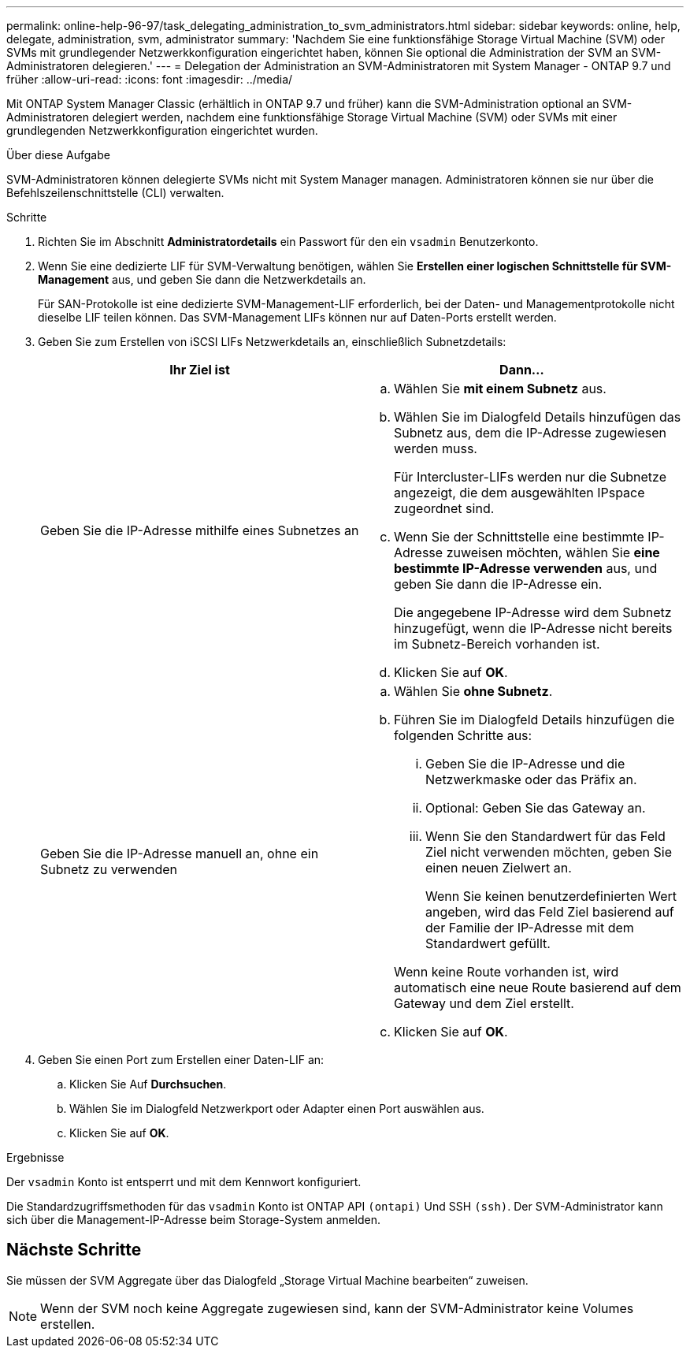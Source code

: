 ---
permalink: online-help-96-97/task_delegating_administration_to_svm_administrators.html 
sidebar: sidebar 
keywords: online, help, delegate, administration, svm, administrator 
summary: 'Nachdem Sie eine funktionsfähige Storage Virtual Machine (SVM) oder SVMs mit grundlegender Netzwerkkonfiguration eingerichtet haben, können Sie optional die Administration der SVM an SVM-Administratoren delegieren.' 
---
= Delegation der Administration an SVM-Administratoren mit System Manager - ONTAP 9.7 und früher
:allow-uri-read: 
:icons: font
:imagesdir: ../media/


[role="lead"]
Mit ONTAP System Manager Classic (erhältlich in ONTAP 9.7 und früher) kann die SVM-Administration optional an SVM-Administratoren delegiert werden, nachdem eine funktionsfähige Storage Virtual Machine (SVM) oder SVMs mit einer grundlegenden Netzwerkkonfiguration eingerichtet wurden.

.Über diese Aufgabe
SVM-Administratoren können delegierte SVMs nicht mit System Manager managen. Administratoren können sie nur über die Befehlszeilenschnittstelle (CLI) verwalten.

.Schritte
. Richten Sie im Abschnitt *Administratordetails* ein Passwort für den ein `vsadmin` Benutzerkonto.
. Wenn Sie eine dedizierte LIF für SVM-Verwaltung benötigen, wählen Sie *Erstellen einer logischen Schnittstelle für SVM-Management* aus, und geben Sie dann die Netzwerkdetails an.
+
Für SAN-Protokolle ist eine dedizierte SVM-Management-LIF erforderlich, bei der Daten- und Managementprotokolle nicht dieselbe LIF teilen können. Das SVM-Management LIFs können nur auf Daten-Ports erstellt werden.

. Geben Sie zum Erstellen von iSCSI LIFs Netzwerkdetails an, einschließlich Subnetzdetails:
+
|===
| Ihr Ziel ist | Dann... 


 a| 
Geben Sie die IP-Adresse mithilfe eines Subnetzes an
 a| 
.. Wählen Sie *mit einem Subnetz* aus.
.. Wählen Sie im Dialogfeld Details hinzufügen das Subnetz aus, dem die IP-Adresse zugewiesen werden muss.
+
Für Intercluster-LIFs werden nur die Subnetze angezeigt, die dem ausgewählten IPspace zugeordnet sind.

.. Wenn Sie der Schnittstelle eine bestimmte IP-Adresse zuweisen möchten, wählen Sie *eine bestimmte IP-Adresse verwenden* aus, und geben Sie dann die IP-Adresse ein.
+
Die angegebene IP-Adresse wird dem Subnetz hinzugefügt, wenn die IP-Adresse nicht bereits im Subnetz-Bereich vorhanden ist.

.. Klicken Sie auf *OK*.




 a| 
Geben Sie die IP-Adresse manuell an, ohne ein Subnetz zu verwenden
 a| 
.. Wählen Sie *ohne Subnetz*.
.. Führen Sie im Dialogfeld Details hinzufügen die folgenden Schritte aus:
+
... Geben Sie die IP-Adresse und die Netzwerkmaske oder das Präfix an.
... Optional: Geben Sie das Gateway an.
... Wenn Sie den Standardwert für das Feld Ziel nicht verwenden möchten, geben Sie einen neuen Zielwert an.
+
Wenn Sie keinen benutzerdefinierten Wert angeben, wird das Feld Ziel basierend auf der Familie der IP-Adresse mit dem Standardwert gefüllt.

+
Wenn keine Route vorhanden ist, wird automatisch eine neue Route basierend auf dem Gateway und dem Ziel erstellt.



.. Klicken Sie auf *OK*.


|===
. Geben Sie einen Port zum Erstellen einer Daten-LIF an:
+
.. Klicken Sie Auf *Durchsuchen*.
.. Wählen Sie im Dialogfeld Netzwerkport oder Adapter einen Port auswählen aus.
.. Klicken Sie auf *OK*.




.Ergebnisse
Der `vsadmin` Konto ist entsperrt und mit dem Kennwort konfiguriert.

Die Standardzugriffsmethoden für das `vsadmin` Konto ist ONTAP API `(ontapi)` Und SSH `(ssh)`. Der SVM-Administrator kann sich über die Management-IP-Adresse beim Storage-System anmelden.



== Nächste Schritte

Sie müssen der SVM Aggregate über das Dialogfeld „Storage Virtual Machine bearbeiten“ zuweisen.

[NOTE]
====
Wenn der SVM noch keine Aggregate zugewiesen sind, kann der SVM-Administrator keine Volumes erstellen.

====
